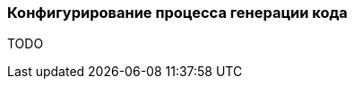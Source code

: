 :RX-MICRO-USAGE-ROOT-LOCAL-PATH: ../../../../../../../

[[data-mongo-generator-config-section]]
=== Конфигурирование процесса генерации кода

TODO